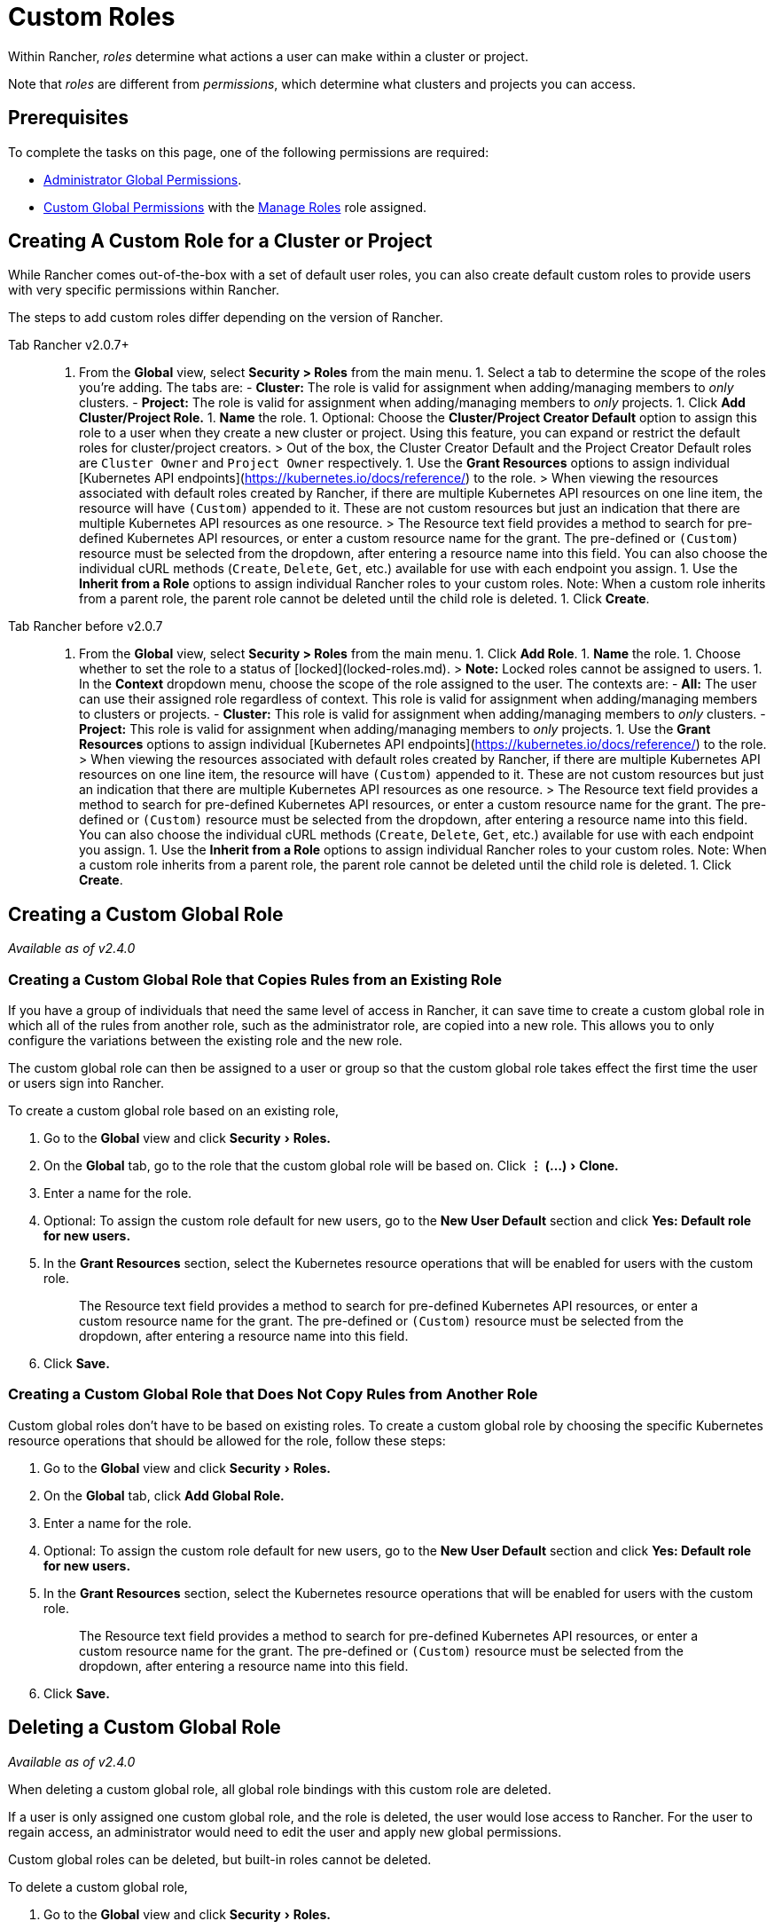 = Custom Roles
:experimental:

Within Rancher, _roles_ determine what actions a user can make within a cluster or project.

Note that _roles_ are different from _permissions_, which determine what clusters and projects you can access.

== Prerequisites

To complete the tasks on this page, one of the following permissions are required:

* xref:global-permissions.adoc[Administrator Global Permissions].
* link:global-permissions.adoc#custom-global-permissions[Custom Global Permissions] with the xref:global-permissions.adoc[Manage Roles] role assigned.

== Creating A Custom Role for a Cluster or Project

While Rancher comes out-of-the-box with a set of default user roles, you can also create default custom roles to provide users with very specific permissions within Rancher.

The steps to add custom roles differ depending on the version of Rancher.

[tabs]
====
Tab Rancher v2.0.7+::
+
1. From the **Global** view, select **Security > Roles** from the main menu. 1. Select a tab to determine the scope of the roles you're adding. The tabs are: - **Cluster:** The role is valid for assignment when adding/managing members to _only_ clusters. - **Project:** The role is valid for assignment when adding/managing members to _only_ projects. 1. Click **Add Cluster/Project Role.** 1. **Name** the role. 1. Optional: Choose the **Cluster/Project Creator Default** option to assign this role to a user when they create a new cluster or project. Using this feature, you can expand or restrict the default roles for cluster/project creators. > Out of the box, the Cluster Creator Default and the Project Creator Default roles are `Cluster Owner` and `Project Owner` respectively. 1. Use the **Grant Resources** options to assign individual [Kubernetes API endpoints](https://kubernetes.io/docs/reference/) to the role. > When viewing the resources associated with default roles created by Rancher, if there are multiple Kubernetes API resources on one line item, the resource will have `(Custom)` appended to it. These are not custom resources but just an indication that there are multiple Kubernetes API resources as one resource. > The Resource text field provides a method to search for pre-defined Kubernetes API resources, or enter a custom resource name for the grant. The pre-defined or `(Custom)` resource must be selected from the dropdown, after entering a resource name into this field. You can also choose the individual cURL methods (`Create`, `Delete`, `Get`, etc.) available for use with each endpoint you assign. 1. Use the **Inherit from a Role** options to assign individual Rancher roles to your custom roles. Note: When a custom role inherits from a parent role, the parent role cannot be deleted until the child role is deleted. 1. Click **Create**. 

Tab Rancher before v2.0.7::
+
1. From the **Global** view, select **Security > Roles** from the main menu. 1. Click **Add Role**. 1. **Name** the role. 1. Choose whether to set the role to a status of [locked](locked-roles.md). > **Note:** Locked roles cannot be assigned to users. 1. In the **Context** dropdown menu, choose the scope of the role assigned to the user. The contexts are: - **All:** The user can use their assigned role regardless of context. This role is valid for assignment when adding/managing members to clusters or projects. - **Cluster:** This role is valid for assignment when adding/managing members to _only_ clusters. - **Project:** This role is valid for assignment when adding/managing members to _only_ projects. 1. Use the **Grant Resources** options to assign individual [Kubernetes API endpoints](https://kubernetes.io/docs/reference/) to the role. > When viewing the resources associated with default roles created by Rancher, if there are multiple Kubernetes API resources on one line item, the resource will have `(Custom)` appended to it. These are not custom resources but just an indication that there are multiple Kubernetes API resources as one resource. > The Resource text field provides a method to search for pre-defined Kubernetes API resources, or enter a custom resource name for the grant. The pre-defined or `(Custom)` resource must be selected from the dropdown, after entering a resource name into this field. You can also choose the individual cURL methods (`Create`, `Delete`, `Get`, etc.) available for use with each endpoint you assign. 1. Use the **Inherit from a Role** options to assign individual Rancher roles to your custom roles. Note: When a custom role inherits from a parent role, the parent role cannot be deleted until the child role is deleted. 1. Click **Create**.
====

== Creating a Custom Global Role

_Available as of v2.4.0_

=== Creating a Custom Global Role that Copies Rules from an Existing Role

If you have a group of individuals that need the same level of access in Rancher, it can save time to create a custom global role in which all of the rules from another role, such as the administrator role, are copied into a new role. This allows you to only configure the variations between the existing role and the new role.

The custom global role can then be assigned to a user or group so that the custom global role takes effect the first time the user or users sign into Rancher.

To create a custom global role based on an existing role,

. Go to the *Global* view and click menu:Security[Roles.]
. On the *Global* tab, go to the role that the custom global role will be based on. Click menu:&#8942; (...)[Clone.]
. Enter a name for the role.
. Optional: To assign the custom role default for new users, go to the *New User Default* section and click *Yes: Default role for new users.*
. In the *Grant Resources* section, select the Kubernetes resource operations that will be enabled for users with the custom role.
+
____
The Resource text field provides a method to search for pre-defined Kubernetes API resources, or enter a custom resource name for the grant. The pre-defined or `(Custom)` resource must be selected from the dropdown, after entering a resource name into this field.
____

. Click *Save.*

=== Creating a Custom Global Role that Does Not Copy Rules from Another Role

Custom global roles don't have to be based on existing roles. To create a custom global role by choosing the specific Kubernetes resource operations that should be allowed for the role, follow these steps:

. Go to the *Global* view and click menu:Security[Roles.]
. On the *Global* tab, click *Add Global Role.*
. Enter a name for the role.
. Optional: To assign the custom role default for new users, go to the *New User Default* section and click *Yes: Default role for new users.*
. In the *Grant Resources* section, select the Kubernetes resource operations that will be enabled for users with the custom role.
+
____
The Resource text field provides a method to search for pre-defined Kubernetes API resources, or enter a custom resource name for the grant. The pre-defined or `(Custom)` resource must be selected from the dropdown, after entering a resource name into this field.
____

. Click *Save.*

== Deleting a Custom Global Role

_Available as of v2.4.0_

When deleting a custom global role, all global role bindings with this custom role are deleted.

If a user is only assigned one custom global role, and the role is deleted, the user would lose access to Rancher. For the user to regain access, an administrator would need to edit the user and apply new global permissions.

Custom global roles can be deleted, but built-in roles cannot be deleted.

To delete a custom global role,

. Go to the *Global* view and click menu:Security[Roles.]
. On the *Global* tab, go to the custom global role that should be deleted and click menu:&#8942; (...)[Delete.]
. Click *Delete.*

== Assigning a Custom Global Role to a Group

_Available as of v2.4.0_

If you have a group of individuals that need the same level of access in Rancher, it can save time to create a custom global role. When the role is assigned to a group, the users in the group have the appropriate level of access the first time they sign into Rancher.

When a user in the group logs in, they get the built-in Standard User global role by default. They will also get the permissions assigned to their groups.

If a user is removed from the external authentication provider group, they would lose their permissions from the custom global role that was assigned to the group. They would continue to have their individual Standard User role.

____
*Prerequisites:* You can only assign a global role to a group if:

* You have set up an link:../about-authentication/about-authentication.adoc#external-vs-local-authentication[external authentication provider]
* The external authentication provider supports xref:../about-authentication/authentication-config/manage-users-and-groups.adoc[user groups]
* You have already set up at least one user group with the authentication provider
____

To assign a custom global role to a group, follow these steps:

. From the *Global* view, go to menu:Security[Groups.]
. Click *Assign Global Role.*
. In the *Select Group To Add* field, choose the existing group that will be assigned the custom global role.
. In the *Custom* section, choose any custom global role that will be assigned to the group.
. Optional: In the *Global Permissions* or *Built-in* sections, select any additional permissions that the group should have.
. Click *Create.*

*Result:* The custom global role will take effect when the users in the group log into Rancher.
